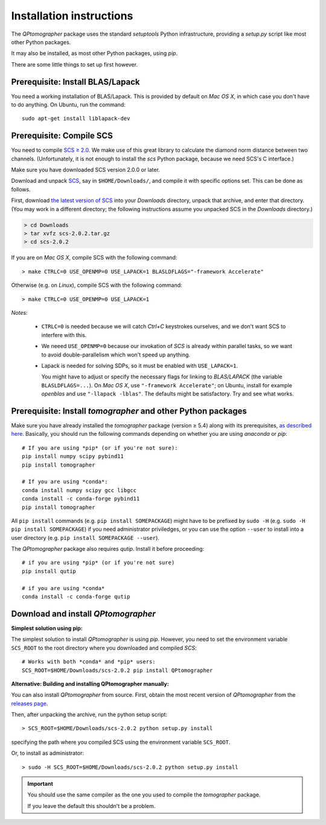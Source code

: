 
Installation instructions
-------------------------

The `QPtomographer` package uses the standard `setuptools` Python
infrastructure, providing a `setup.py` script like most other Python packages.

It may also be installed, as most other Python packages, using `pip`.

There are some little things to set up first however.


Prerequisite: Install BLAS/Lapack
~~~~~~~~~~~~~~~~~~~~~~~~~~~~~~~~~

You need a working installation of BLAS/Lapack.  This is provided by default on
`Mac OS X`, in which case you don't have to do anything.  On Ubuntu, run the
command::

  sudo apt-get install liblapack-dev


Prerequisite: Compile SCS
~~~~~~~~~~~~~~~~~~~~~~~~~

You need to compile `SCS ≥ 2.0 <https://github.com/cvxgrp/scs>`_. We make use of
this great library to calculate the diamond norm distance between two channels.
(Unfortunately, it is not enough to install the `scs` Python package, because we
need SCS's C interface.)

Make sure you have downloaded SCS version 2.0.0 or later.

Download and unpack `SCS <https://github.com/cvxgrp/scs/releases>`_, say in
``$HOME/Downloads/``, and compile it with specific options set.  This can be
done as follows.

First, download `the latest version of SCS
<https://github.com/cvxgrp/scs/releases>`_ into your `Downloads` directory,
unpack that archive, and enter that directory.  (You may work in a different
directory; the following instructions assume you unpacked SCS in the `Downloads`
directory.)

.. code-block:: bash

    > cd Downloads
    > tar xvfz scs-2.0.2.tar.gz
    > cd scs-2.0.2

If you are on *Mac OS X*, compile SCS with the following command::

    > make CTRLC=0 USE_OPENMP=0 USE_LAPACK=1 BLASLDFLAGS="-framework Accelerate"

Otherwise (e.g. on *Linux*), compile SCS with the following command::

    > make CTRLC=0 USE_OPENMP=0 USE_LAPACK=1



*Notes:*

 - ``CTRLC=0`` is needed because we will catch *Ctrl+C* keystrokes ourselves,
   and we don't want SCS to interfere with this.
   
 - We neeed ``USE_OPENMP=0`` because our invokation of *SCS* is already within
   parallel tasks, so we want to avoid double-parallelism which won't speed up
   anything.
   
 - Lapack is needed for solving SDPs, so it must be enabled with
   ``USE_LAPACK=1``.
   
   You might have to adjust or specify the necessary flags for linking to
   `BLAS/LAPACK` (the variable ``BLASLDFLAGS=...``).  On *Mac OS X*, use
   ``"-framework Accelerate"``; on Ubuntu, install for example `openblas` and
   use ``"-llapack -lblas"``.  The defaults might be satisfactory.  Try and see
   what works.




Prerequisite: Install `tomographer` and other Python packages
~~~~~~~~~~~~~~~~~~~~~~~~~~~~~~~~~~~~~~~~~~~~~~~~~~~~~~~~~~~~~

Make sure you have already installed the `tomographer` package (version ≥ 5.4)
along with its prerequisites, `as described here
<https://tomographer.github.io/tomographer/get-started/#python-version>`_.
Basically, you should run the following commands depending on whether you are
using *anaconda* or *pip*::

  # If you are using *pip* (or if you're not sure):
  pip install numpy scipy pybind11
  pip install tomographer

  # If you are using *conda*:
  conda install numpy scipy gcc libgcc
  conda install -c conda-forge pybind11
  pip install tomographer

All ``pip install`` commands (e.g. ``pip install SOMEPACKAGE``) might have to be
prefixed by ``sudo -H`` (e.g. ``sudo -H pip install SOMEPACKAGE``) if you need
administrator priviledges, or you can use the option ``--user`` to install into
a user directory (e.g. ``pip install SOMEPACKAGE --user``).


The `QPtomographer` package also requires `qutip`.  Install it before
proceeding::

  # if you are using *pip* (or if you're not sure)
  pip install qutip

  # if you are using *conda*
  conda install -c conda-forge qutip



Download and install `QPtomographer`
~~~~~~~~~~~~~~~~~~~~~~~~~~~~~~~~~~~~

**Simplest solution using pip:**

The simplest solution to install `QPtomographer` is using `pip`.  However, you
need to set the environment variable ``SCS_ROOT`` to the root directory where
you downloaded and compiled `SCS`::

  # Works with both *conda* and *pip* users:
  SCS_ROOT=$HOME/Downloads/scs-2.0.2 pip install QPtomographer


**Alternative: Building and installing QPtomographer manually:**

You can also install `QPtomographer` from source.  First, obtain the most recent
version of `QPtomographer` from the `releases page
<https://github.com/Tomographer/QPtomographer/releases>`_.

Then, after unpacking the archive, run the python setup script::

  > SCS_ROOT=$HOME/Downloads/scs-2.0.2 python setup.py install

specifying the path where you compiled SCS using the environment variable ``SCS_ROOT``.

Or, to install as administrator::

  > sudo -H SCS_ROOT=$HOME/Downloads/scs-2.0.2 python setup.py install

 
.. important:: You should use the same compiler as the one you used to compile
               the `tomographer` package.

               If you leave the default this shouldn't be a problem.

